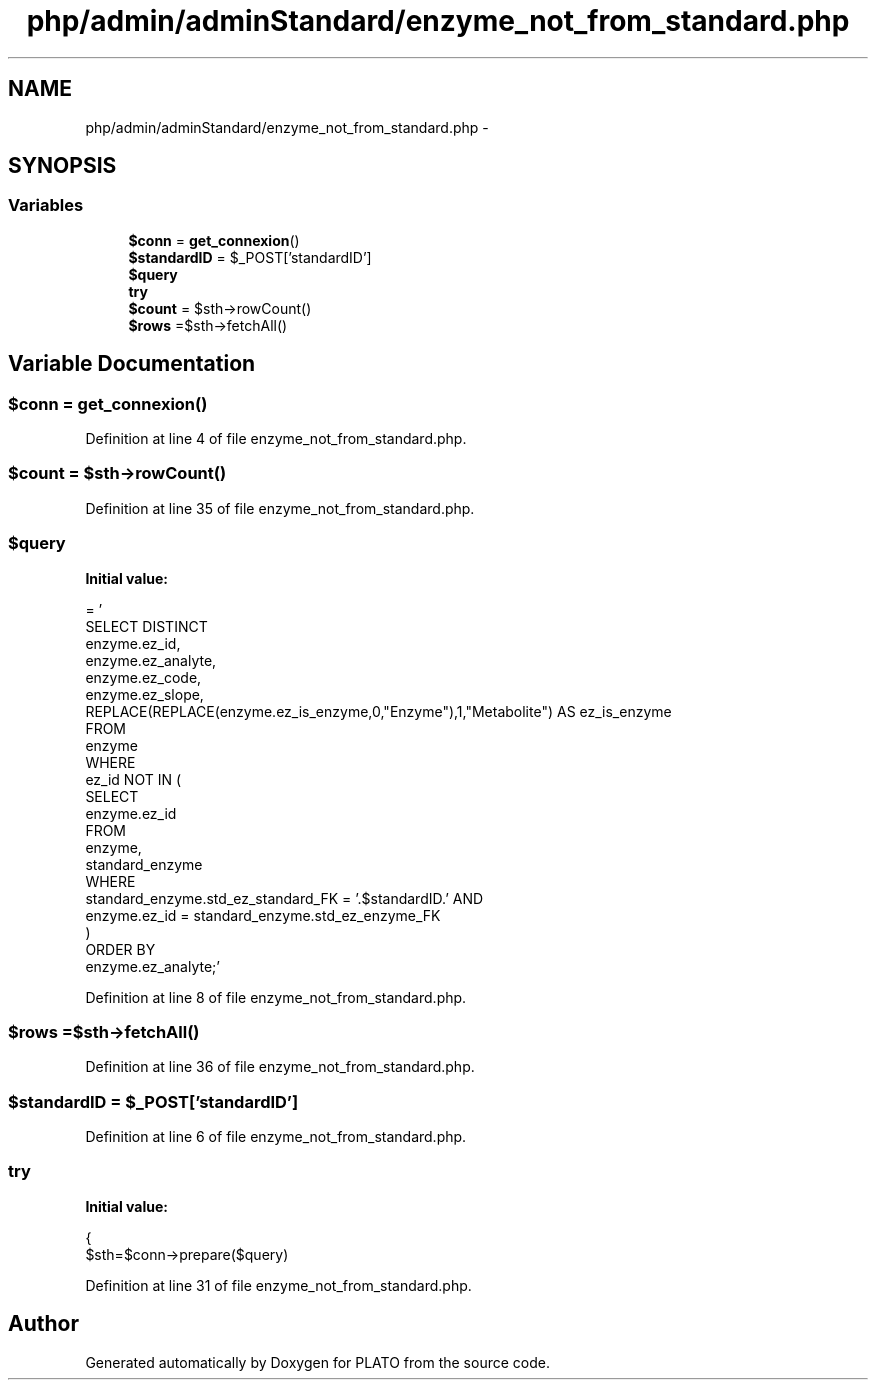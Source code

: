 .TH "php/admin/adminStandard/enzyme_not_from_standard.php" 3 "Wed Nov 30 2016" "Version V2.0" "PLATO" \" -*- nroff -*-
.ad l
.nh
.SH NAME
php/admin/adminStandard/enzyme_not_from_standard.php \- 
.SH SYNOPSIS
.br
.PP
.SS "Variables"

.in +1c
.ti -1c
.RI "\fB$conn\fP = \fBget_connexion\fP()"
.br
.ti -1c
.RI "\fB$standardID\fP = $_POST['standardID']"
.br
.ti -1c
.RI "\fB$query\fP"
.br
.ti -1c
.RI "\fBtry\fP"
.br
.ti -1c
.RI "\fB$count\fP = $sth->rowCount()"
.br
.ti -1c
.RI "\fB$rows\fP =$sth->fetchAll()"
.br
.in -1c
.SH "Variable Documentation"
.PP 
.SS "$conn = \fBget_connexion\fP()"

.PP
Definition at line 4 of file enzyme_not_from_standard\&.php\&.
.SS "$count = $sth->rowCount()"

.PP
Definition at line 35 of file enzyme_not_from_standard\&.php\&.
.SS "$query"
\fBInitial value:\fP
.PP
.nf
= '
    SELECT DISTINCT
        enzyme\&.ez_id, 
        enzyme\&.ez_analyte, 
        enzyme\&.ez_code, 
        enzyme\&.ez_slope, 
        REPLACE(REPLACE(enzyme\&.ez_is_enzyme,0,"Enzyme"),1,"Metabolite") AS ez_is_enzyme
    FROM 
        enzyme
    WHERE 
        ez_id NOT IN (
            SELECT 
                enzyme\&.ez_id 
            FROM 
                enzyme, 
                standard_enzyme 
            WHERE 
                standard_enzyme\&.std_ez_standard_FK = '\&.$standardID\&.' AND 
                enzyme\&.ez_id = standard_enzyme\&.std_ez_enzyme_FK
        )
    ORDER BY 
        enzyme\&.ez_analyte;'
.fi
.PP
Definition at line 8 of file enzyme_not_from_standard\&.php\&.
.SS "$rows =$sth->fetchAll()"

.PP
Definition at line 36 of file enzyme_not_from_standard\&.php\&.
.SS "$standardID = $_POST['standardID']"

.PP
Definition at line 6 of file enzyme_not_from_standard\&.php\&.
.SS "try"
\fBInitial value:\fP
.PP
.nf
{
        $sth=$conn->prepare($query)
.fi
.PP
Definition at line 31 of file enzyme_not_from_standard\&.php\&.
.SH "Author"
.PP 
Generated automatically by Doxygen for PLATO from the source code\&.

